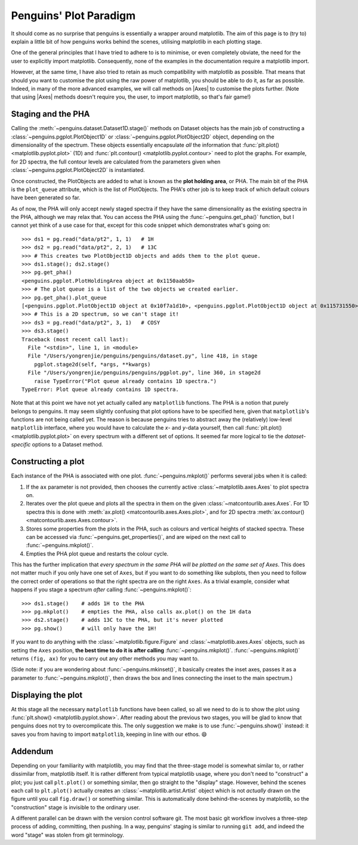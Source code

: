 Penguins' Plot Paradigm
=======================

It should come as no surprise that penguins is essentially a wrapper around matplotlib.
The aim of this page is to (try to) explain a little bit of how penguins works behind the scenes, utilising matplotlib in each plotting stage.

One of the general principles that I have tried to adhere to is to minimise, or even completely obviate, the need for the user to explicitly import matplotlib.
Consequently, none of the examples in the documentation require a matplotlib import.

However, at the same time, I have also tried to retain as much compatibility with matplotlib as possible.
That means that should you want to customise the plot using the raw power of matplotlib, you should be able to do it, as far as possible.
Indeed, in many of the more advanced examples, we will call methods on |Axes| to customise the plots further.
(Note that using |Axes| methods doesn't require you, the user, to import matplotlib, so that's fair game!)


Staging and the PHA
-------------------

Calling the :meth:`~penguins.dataset.Dataset1D.stage()` methods on Dataset objects has the main job of constructing a :class:`~penguins.pgplot.PlotObject1D` or :class:`~penguins.pgplot.PlotObject2D` object, depending on the dimensionality of the spectrum.
These objects essentially encapsulate *all* the information that :func:`plt.plot() <matplotlib.pyplot.plot>` (1D) and :func:`plt.contour() <matplotlib.pyplot.contour>` need to plot the graphs. For example, for 2D spectra, the full contour levels are calculated from the parameters given when :class:`~penguins.pgplot.PlotObject2D` is instantiated.

Once constructed, the PlotObjects are added to what is known as the **plot holding area**, or PHA. The main bit of the PHA is the ``plot_queue`` attribute, which is the list of PlotObjects. The PHA's other job is to keep track of which default colours have been generated so far.

As of now, the PHA will only accept newly staged spectra if they have the same dimensionality as the existing spectra in the PHA, although we may relax that. You can access the PHA using the :func:`~penguins.get_pha()` function, but I cannot yet think of a use case for that, except for this code snippet which demonstrates what's going on::

   >>> ds1 = pg.read("data/pt2", 1, 1)   # 1H
   >>> ds2 = pg.read("data/pt2", 2, 1)   # 13C
   >>> # This creates two PlotObject1D objects and adds them to the plot queue.
   >>> ds1.stage(); ds2.stage()
   >>> pg.get_pha()
   <penguins.pgplot.PlotHoldingArea object at 0x1150aab50>
   >>> # The plot queue is a list of the two objects we created earlier.
   >>> pg.get_pha().plot_queue
   [<penguins.pgplot.PlotObject1D object at 0x10f7a1d10>, <penguins.pgplot.PlotObject1D object at 0x115731550>]
   >>> # This is a 2D spectrum, so we can't stage it!
   >>> ds3 = pg.read("data/pt2", 3, 1)   # COSY
   >>> ds3.stage()
   Traceback (most recent call last):
     File "<stdin>", line 1, in <module>
     File "/Users/yongrenjie/penguins/penguins/dataset.py", line 418, in stage
       pgplot.stage2d(self, *args, **kwargs)
     File "/Users/yongrenjie/penguins/penguins/pgplot.py", line 360, in stage2d
       raise TypeError("Plot queue already contains 1D spectra.")
   TypeError: Plot queue already contains 1D spectra.

Note that at this point we have not yet actually called any ``matplotlib`` functions.
The PHA is a notion that purely belongs to penguins.
It may seem slightly confusing that plot options have to be specified here, given that ``matplotlib``'s functions are not being called yet.
The reason is because penguins tries to abstract away the (relatively) low-level ``matplotlib`` interface, where you would have to calculate the *x*- and *y*-data yourself, then call :func:`plt.plot() <matplotlib.pyplot.plot>` on every spectrum with a different set of options.
It seemed far more logical to tie the *dataset-specific* options to a Dataset method.


Constructing a plot
-------------------

Each instance of the PHA is associated with one plot. :func:`~penguins.mkplot()` performs several jobs when it is called:

1. If the ``ax`` parameter is not provided, then chooses the currently active :class:`~matplotlib.axes.Axes` to plot spectra on.

2. Iterates over the plot queue and plots all the spectra in them on the given :class:`~matcontourlib.axes.Axes`. For 1D spectra this is done with :meth:`ax.plot() <matcontourlib.axes.Axes.plot>`, and for 2D spectra :meth:`ax.contour() <matcontourlib.axes.Axes.contour>`.

3. Stores some properties from the plots in the PHA, such as colours and vertical heights of stacked spectra. These can be accessed via :func:`~penguins.get_properties()`, and are wiped on the next call to :func:`~penguins.mkplot()`.

4. Empties the PHA plot queue and restarts the colour cycle.

This has the further implication that *every spectrum in the same PHA will be plotted on the same set of Axes*.
This does not matter much if you only have one set of ``Axes``, but if you want to do something like subplots, then you need to follow the correct order of operations so that the right spectra are on the right ``Axes``.
As a trivial example, consider what happens if you stage a spectrum *after* calling :func:`~penguins.mkplot()`::

   >>> ds1.stage()    # adds 1H to the PHA
   >>> pg.mkplot()    # empties the PHA, also calls ax.plot() on the 1H data
   >>> ds2.stage()    # adds 13C to the PHA, but it's never plotted
   >>> pg.show()      # will only have the 1H!

If you want to do anything with the :class:`~matplotlib.figure.Figure` and :class:`~matplotlib.axes.Axes` objects, such as setting the ``Axes`` position, **the best time to do it is after calling** :func:`~penguins.mkplot()`.
:func:`~penguins.mkplot()` returns ``(fig, ax)`` for you to carry out any other methods you may want to.

(Side note: if you are wondering about :func:`~penguins.mkinset()`, it basically creates the inset axes, passes it as a parameter to :func:`~penguins.mkplot()`, then draws the box and lines connecting the inset to the main spectrum.)


Displaying the plot
-------------------

At this stage all the necessary ``matplotlib`` functions have been called, so all we need to do is to show the plot using :func:`plt.show() <matplotlib.pyplot.show>`.
After reading about the previous two stages, you will be glad to know that penguins does not try to overcomplicate this.
The only suggestion we make is to use :func:`~penguins.show()` instead: it saves you from having to import ``matplotlib``, keeping in line with our ethos. 😄


Addendum
--------

Depending on your familiarity with matplotlib, you may find that the three-stage model is somewhat similar to, or rather dissimilar from, matplotlib itself.
It is rather different from typical matplotlib usage, where you don't need to "construct" a plot; you just call ``plt.plot()`` or something similar, then go straight to the "display" stage.
However, behind the scenes each call to ``plt.plot()`` actually creates an :class:`~matplotlib.artist.Artist` object which is not *actually* drawn on the figure until you call ``fig.draw()`` or something similar.
This is automatically done behind-the-scenes by matplotlib, so the "construction" stage is invisible to the ordinary user.

A different parallel can be drawn with the version control software git.
The most basic git workflow involves a three-step process of adding, committing, then pushing.
In a way, penguins' staging is similar to running ``git add``, and indeed the word "stage" was stolen from git terminology.
